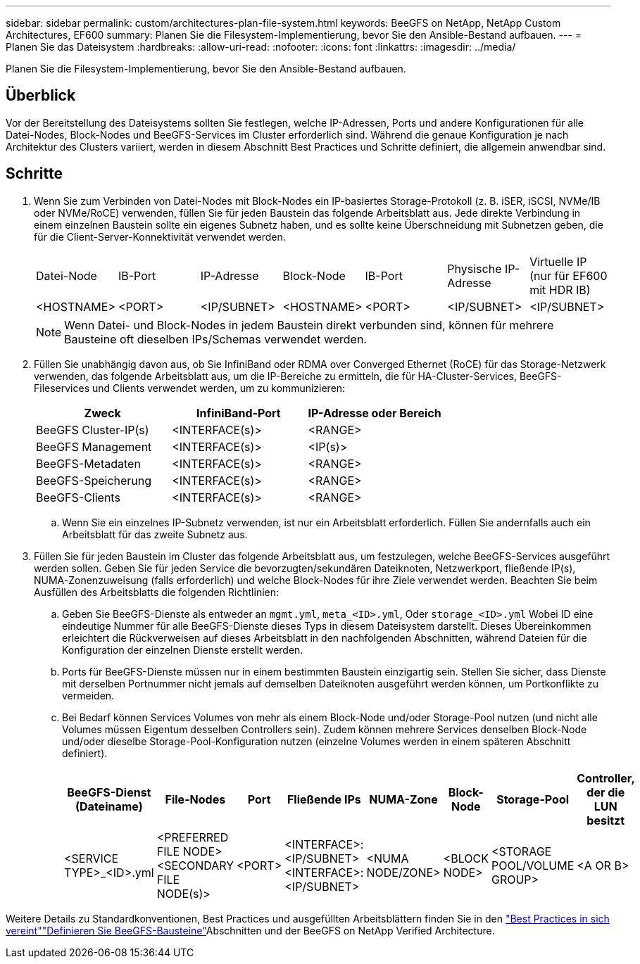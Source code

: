 ---
sidebar: sidebar 
permalink: custom/architectures-plan-file-system.html 
keywords: BeeGFS on NetApp, NetApp Custom Architectures, EF600 
summary: Planen Sie die Filesystem-Implementierung, bevor Sie den Ansible-Bestand aufbauen. 
---
= Planen Sie das Dateisystem
:hardbreaks:
:allow-uri-read: 
:nofooter: 
:icons: font
:linkattrs: 
:imagesdir: ../media/


[role="lead"]
Planen Sie die Filesystem-Implementierung, bevor Sie den Ansible-Bestand aufbauen.



== Überblick

Vor der Bereitstellung des Dateisystems sollten Sie festlegen, welche IP-Adressen, Ports und andere Konfigurationen für alle Datei-Nodes, Block-Nodes und BeeGFS-Services im Cluster erforderlich sind. Während die genaue Konfiguration je nach Architektur des Clusters variiert, werden in diesem Abschnitt Best Practices und Schritte definiert, die allgemein anwendbar sind.



== Schritte

. Wenn Sie zum Verbinden von Datei-Nodes mit Block-Nodes ein IP-basiertes Storage-Protokoll (z. B. iSER, iSCSI, NVMe/IB oder NVMe/RoCE) verwenden, füllen Sie für jeden Baustein das folgende Arbeitsblatt aus. Jede direkte Verbindung in einem einzelnen Baustein sollte ein eigenes Subnetz haben, und es sollte keine Überschneidung mit Subnetzen geben, die für die Client-Server-Konnektivität verwendet werden.
+
|===


| Datei-Node | IB-Port | IP-Adresse | Block-Node | IB-Port | Physische IP-Adresse | Virtuelle IP (nur für EF600 mit HDR IB) 


| <HOSTNAME> | <PORT> | <IP/SUBNET> | <HOSTNAME> | <PORT> | <IP/SUBNET> | <IP/SUBNET> 
|===
+

NOTE: Wenn Datei- und Block-Nodes in jedem Baustein direkt verbunden sind, können für mehrere Bausteine oft dieselben IPs/Schemas verwendet werden.

. Füllen Sie unabhängig davon aus, ob Sie InfiniBand oder RDMA over Converged Ethernet (RoCE) für das Storage-Netzwerk verwenden, das folgende Arbeitsblatt aus, um die IP-Bereiche zu ermitteln, die für HA-Cluster-Services, BeeGFS-Fileservices und Clients verwendet werden, um zu kommunizieren:
+
|===
| Zweck | InfiniBand-Port | IP-Adresse oder Bereich 


| BeeGFS Cluster-IP(s) | <INTERFACE(s)> | <RANGE> 


| BeeGFS Management | <INTERFACE(s)> | <IP(s)> 


| BeeGFS-Metadaten | <INTERFACE(s)> | <RANGE> 


| BeeGFS-Speicherung | <INTERFACE(s)> | <RANGE> 


| BeeGFS-Clients | <INTERFACE(s)> | <RANGE> 
|===
+
.. Wenn Sie ein einzelnes IP-Subnetz verwenden, ist nur ein Arbeitsblatt erforderlich. Füllen Sie andernfalls auch ein Arbeitsblatt für das zweite Subnetz aus.


. Füllen Sie für jeden Baustein im Cluster das folgende Arbeitsblatt aus, um festzulegen, welche BeeGFS-Services ausgeführt werden sollen. Geben Sie für jeden Service die bevorzugten/sekundären Dateiknoten, Netzwerkport, fließende IP(s), NUMA-Zonenzuweisung (falls erforderlich) und welche Block-Nodes für ihre Ziele verwendet werden. Beachten Sie beim Ausfüllen des Arbeitsblatts die folgenden Richtlinien:
+
.. Geben Sie BeeGFS-Dienste als entweder an `mgmt.yml`, `meta_<ID>.yml`, Oder `storage_<ID>.yml` Wobei ID eine eindeutige Nummer für alle BeeGFS-Dienste dieses Typs in diesem Dateisystem darstellt. Dieses Übereinkommen erleichtert die Rückverweisen auf dieses Arbeitsblatt in den nachfolgenden Abschnitten, während Dateien für die Konfiguration der einzelnen Dienste erstellt werden.
.. Ports für BeeGFS-Dienste müssen nur in einem bestimmten Baustein einzigartig sein. Stellen Sie sicher, dass Dienste mit derselben Portnummer nicht jemals auf demselben Dateiknoten ausgeführt werden können, um Portkonflikte zu vermeiden.
.. Bei Bedarf können Services Volumes von mehr als einem Block-Node und/oder Storage-Pool nutzen (und nicht alle Volumes müssen Eigentum desselben Controllers sein). Zudem können mehrere Services denselben Block-Node und/oder dieselbe Storage-Pool-Konfiguration nutzen (einzelne Volumes werden in einem späteren Abschnitt definiert).
+
|===
| BeeGFS-Dienst (Dateiname) | File-Nodes | Port | Fließende IPs | NUMA-Zone | Block-Node | Storage-Pool | Controller, der die LUN besitzt 


| <SERVICE TYPE>_<ID>.yml | <PREFERRED FILE NODE> <SECONDARY FILE NODE(s)> | <PORT> | <INTERFACE>:<IP/SUBNET> <INTERFACE>:<IP/SUBNET> | <NUMA NODE/ZONE> | <BLOCK NODE> | <STORAGE POOL/VOLUME GROUP> | <A OR B> 
|===




Weitere Details zu Standardkonventionen, Best Practices und ausgefüllten Arbeitsblättern finden Sie in den link:../second-gen/beegfs-deploy-bestpractice.html["Best Practices in sich vereint"^]link:../second-gen/beegfs-deploy-define-inventory.html["Definieren Sie BeeGFS-Bausteine"^]Abschnitten und der BeeGFS on NetApp Verified Architecture.
